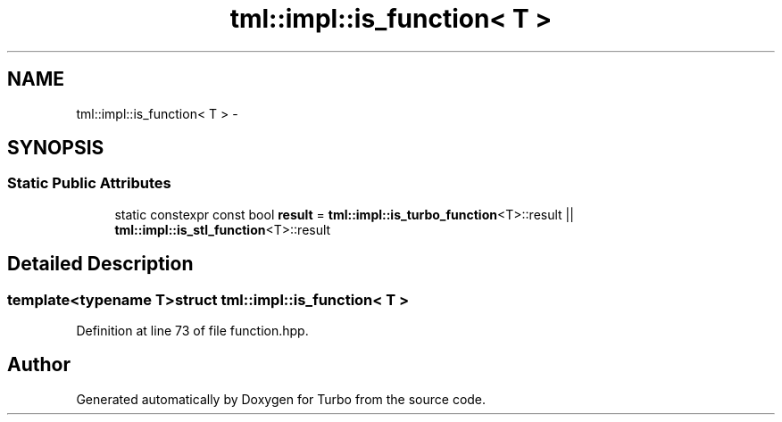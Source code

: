 .TH "tml::impl::is_function< T >" 3 "Fri Aug 22 2014" "Turbo" \" -*- nroff -*-
.ad l
.nh
.SH NAME
tml::impl::is_function< T > \- 
.SH SYNOPSIS
.br
.PP
.SS "Static Public Attributes"

.in +1c
.ti -1c
.RI "static constexpr const bool \fBresult\fP = \fBtml::impl::is_turbo_function\fP<T>::result || \fBtml::impl::is_stl_function\fP<T>::result"
.br
.in -1c
.SH "Detailed Description"
.PP 

.SS "template<typename T>struct tml::impl::is_function< T >"

.PP
Definition at line 73 of file function\&.hpp\&.

.SH "Author"
.PP 
Generated automatically by Doxygen for Turbo from the source code\&.
